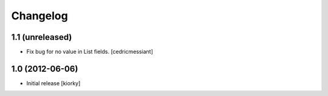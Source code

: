 Changelog
=========

1.1 (unreleased)
----------------

- Fix bug for no value in List fields.
  [cedricmessiant]


1.0 (2012-06-06)
----------------

* Initial release [kiorky]

